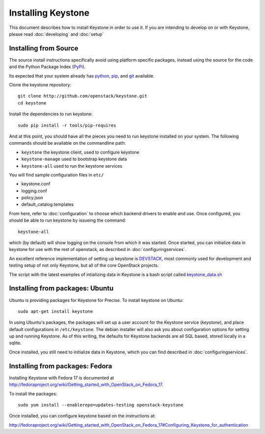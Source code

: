 ..
      Copyright 2012 OpenStack, LLC
      Copyright 2012 Nebula, Inc
      All Rights Reserved.

      Licensed under the Apache License, Version 2.0 (the "License"); you may
      not use this file except in compliance with the License. You may obtain
      a copy of the License at

      http://www.apache.org/licenses/LICENSE-2.0

      Unless required by applicable law or agreed to in writing, software
      distributed under the License is distributed on an "AS IS" BASIS, WITHOUT
      WARRANTIES OR CONDITIONS OF ANY KIND, either express or implied. See the
      License for the specific language governing permissions and limitations
      under the License.

===================
Installing Keystone
===================

This document describes how to install Keystone in order to use it. If you are
intending to develop on or with Keystone, please read :doc:`developing` and
:doc:`setup`

Installing from Source
----------------------

The source install instructions specifically avoid using platform specific
packages, instead using the source for the code and the Python Package Index
(PyPi_).

.. _PyPi: http://pypi.python.org/pypi

Its expected that your system already has python_, pip_, and git_ available.

.. _python: http://www.python.org
.. _pip: http://www.pip-installer.org/en/latest/installing.html
.. _git: http://git-scm.com/

Clone the keystone repository::

    git clone http://github.com/openstack/keystone.git
    cd keystone

Install the dependencies to run keystone::

    sudo pip install -r tools/pip-requires

And at this point, you should have all the pieces you need to run keystone
installed on your system. The following commands should be available on the
commandline path:

* ``keystone`` the keystone client, used to configure keystone
* ``keystone-manage`` used to bootstrap keystone data
* ``keystone-all`` used to run the keystone services

You will find sample configuration files in ``etc/``

* keystone.conf
* logging.conf
* policy.json
* default_catalog.templates

From here, refer to :doc:`configuration` to choose which backend drivers to
enable and use. Once configured, you should be able to run keystone by issueing
the command::

    keystone-all

which (by default) will show logging on the console from which it was started.
Once started, you can initialize data in keystone for use with the rest of
openstack, as described in :doc:`configuringservices`.

An excellent reference implementation of setting up keystone is DEVSTACK_,
most commonly used for development and testing setup of not only Keystone,
but all of the core OpenStack projects.

.. _DEVSTACK: http://devstack.org/

The script with the latest examples of intializing data in Keystone is a
bash script called keystone_data.sh_

.. _keystone_data.sh: https://github.com/openstack-dev/devstack/blob/master/files/keystone_data.sh

Installing from packages: Ubuntu
--------------------------------

Ubuntu is providing packages for Keystone for Precise. To install keystone
on Ubuntu::

    sudo apt-get install keystone

In using Ubuntu's packages, the packages will set up a user account for
the Keystone service (`keystone`), and place default configurations in
``/etc/keystone``. The debian installer will also ask you about configuration
options for setting up and running Keystone. As of this writing, the defaults
for Keystone backends are all SQL based, stored locally in a sqlite.

Once installed, you still need to initialize data in Keystone, which you can
find described in :doc:`configuringservices`.

Installing from packages: Fedora
--------------------------------

Installing Keystone with Fedora 17 is documented at
http://fedoraproject.org/wiki/Getting_started_with_OpenStack_on_Fedora_17.

To install the packages::

    sudo yum install --enablerepo=updates-testing openstack-keystone

Once installed, you can configure keystone based on the instructions at:

http://fedoraproject.org/wiki/Getting_started_with_OpenStack_on_Fedora_17#Configuring_Keystone_for_authentication
